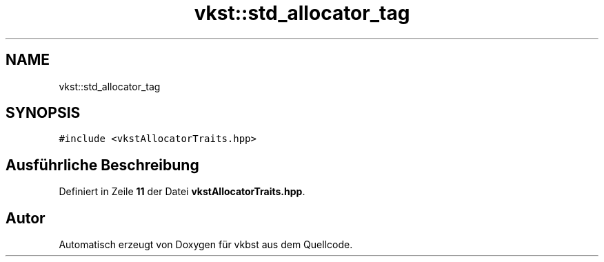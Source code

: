 .TH "vkst::std_allocator_tag" 3 "vkbst" \" -*- nroff -*-
.ad l
.nh
.SH NAME
vkst::std_allocator_tag
.SH SYNOPSIS
.br
.PP
.PP
\fC#include <vkstAllocatorTraits\&.hpp>\fP
.SH "Ausführliche Beschreibung"
.PP 
Definiert in Zeile \fB11\fP der Datei \fBvkstAllocatorTraits\&.hpp\fP\&.

.SH "Autor"
.PP 
Automatisch erzeugt von Doxygen für vkbst aus dem Quellcode\&.
